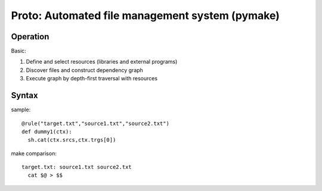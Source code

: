 Proto: Automated file management system (pymake)
************************************************

Operation
=========

Basic:

1. Define and select resources (libraries and external programs)

2. Discover files and construct dependency graph

3. Execute graph by depth-first traversal with resources

Syntax
======

sample::
  
  @rule("target.txt","source1.txt","source2.txt")
  def dummy1(ctx):
    sh.cat(ctx.srcs,ctx.trgs[0])

make comparison::
  
  target.txt: source1.txt source2.txt
    cat $@ > $$